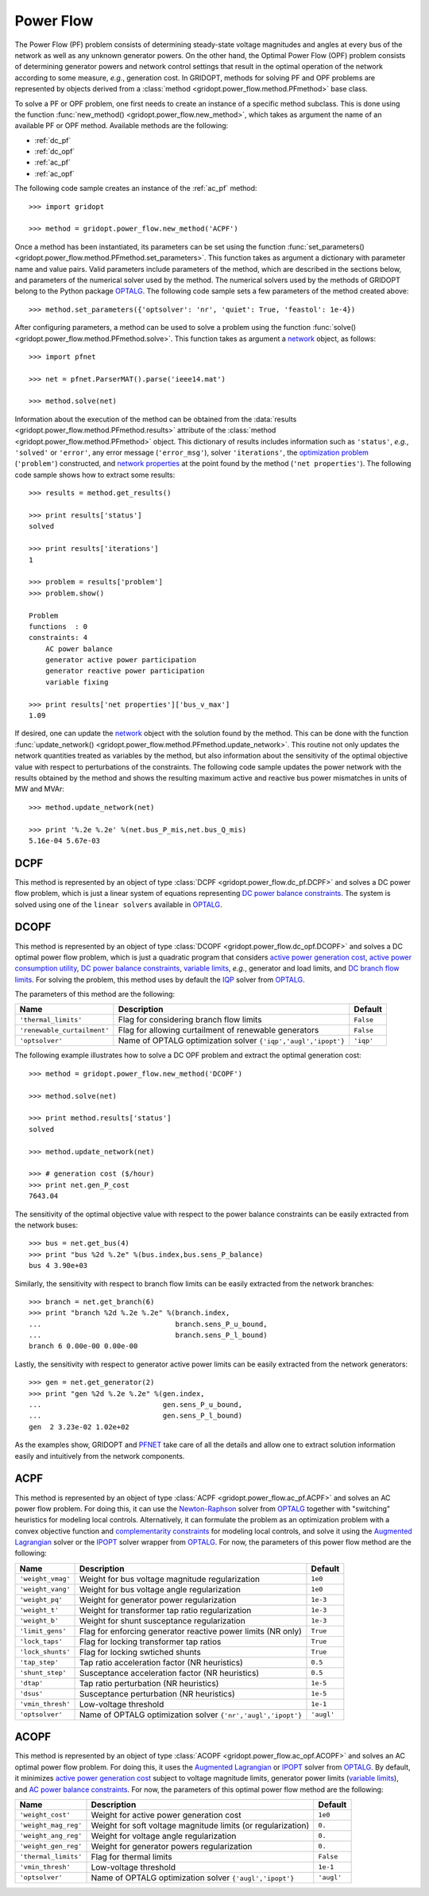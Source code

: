 .. _power_flow:

**********
Power Flow
**********

The Power Flow (PF) problem consists of determining steady-state voltage magnitudes and angles at every bus of the network as well as any unknown generator powers. On the other hand, the Optimal Power Flow (OPF) problem consists of determining generator powers and network control settings that result in the optimal operation of the network according to some measure, *e.g.*, generation cost. In GRIDOPT, methods for solving PF and OPF problems are represented by objects derived from a :class:`method <gridopt.power_flow.method.PFmethod>` base class.

To solve a PF or OPF problem, one first needs to create an instance of a specific method subclass. This is done using the function :func:`new_method() <gridopt.power_flow.new_method>`, which takes as argument the name of an available PF or OPF method. Available methods are the following: 

* :ref:`dc_pf`
* :ref:`dc_opf`
* :ref:`ac_pf`
* :ref:`ac_opf`

The following code sample creates an instance of the :ref:`ac_pf` method::

  >>> import gridopt

  >>> method = gridopt.power_flow.new_method('ACPF')

Once a method has been instantiated, its parameters can be set using the function :func:`set_parameters() <gridopt.power_flow.method.PFmethod.set_parameters>`. This function takes as argument a dictionary with parameter name and value pairs. Valid parameters include parameters of the method, which are described in the sections below, and parameters of the numerical solver used by the method. The numerical solvers used by the methods of GRIDOPT belong to the Python package `OPTALG`_. The following code sample sets a few parameters of the method created above::

  >>> method.set_parameters({'optsolver': 'nr', 'quiet': True, 'feastol': 1e-4})

After configuring parameters, a method can be used to solve a problem using the function :func:`solve() <gridopt.power_flow.method.PFmethod.solve>`. This function takes as argument a `network`_ object, as follows::

  >>> import pfnet

  >>> net = pfnet.ParserMAT().parse('ieee14.mat')

  >>> method.solve(net)

Information about the execution of the method can be obtained from the :data:`results <gridopt.power_flow.method.PFmethod.results>` attribute of the :class:`method <gridopt.power_flow.method.PFmethod>` object. This dictionary of results includes information such as ``'status'``, *e.g.*, ``'solved'`` or ``'error'``, any error message (``'error_msg'``), solver ``'iterations'``, the `optimization problem`_ (``'problem'``) constructed, and `network properties`_ at the point found by the method (``'net properties'``). The following code sample shows how to extract some results::

  >>> results = method.get_results()

  >>> print results['status']
  solved

  >>> print results['iterations']
  1

  >>> problem = results['problem']
  >>> problem.show()
  
  Problem
  functions  : 0
  constraints: 4
      AC power balance
      generator active power participation
      generator reactive power participation
      variable fixing

  >>> print results['net properties']['bus_v_max']
  1.09

If desired, one can update the `network`_ object with the solution found by the method. This can be done with the function :func:`update_network() <gridopt.power_flow.method.PFmethod.update_network>`. This routine not only updates the network quantities treated as variables by the method, but also information about the sensitivity of the optimal objective value with respect to perturbations of the constraints. The following code sample updates the power network with the results obtained by the method and shows the resulting maximum active and reactive bus power mismatches in units of MW and MVAr::

  >>> method.update_network(net)

  >>> print '%.2e %.2e' %(net.bus_P_mis,net.bus_Q_mis)
  5.16e-04 5.67e-03
    
.. _dc_pf: 

DCPF
====

This method is represented by an object of type :class:`DCPF <gridopt.power_flow.dc_pf.DCPF>` and solves a DC power flow problem, which is just a linear system of equations representing `DC power balance constraints`_.  The system is solved using one of the ``linear solvers`` available in `OPTALG`_.

.. _dc_opf: 

DCOPF
=====

This method is represented by an object of type :class:`DCOPF <gridopt.power_flow.dc_opf.DCOPF>` and solves a DC optimal power flow problem, which is just a quadratic program that considers `active power generation cost`_, `active power consumption utility`_, `DC power balance constraints`_, `variable limits`_, *e.g.*, generator and load limits, and `DC branch flow limits`_. For solving the problem, this method uses by default the `IQP`_ solver from `OPTALG`_.

The parameters of this method are the following:

=========================== ============================================================= =========
Name                        Description                                                   Default  
=========================== ============================================================= =========
``'thermal_limits'``        Flag for considering branch flow limits                       ``False``
``'renewable_curtailment'`` Flag for allowing curtailment of renewable generators         ``False``
``'optsolver'``             Name of OPTALG optimization solver ``{'iqp','augl','ipopt'}`` ``'iqp'``
=========================== ============================================================= =========

The following example illustrates how to solve a DC OPF problem and extract the optimal generation cost::

  >>> method = gridopt.power_flow.new_method('DCOPF')

  >>> method.solve(net)

  >>> print method.results['status']
  solved

  >>> method.update_network(net)

  >>> # generation cost ($/hour)
  >>> print net.gen_P_cost
  7643.04

The sensitivity of the optimal objective value with respect to the power balance constraints can be easily extracted from the network buses::

  >>> bus = net.get_bus(4)
  >>> print "bus %2d %.2e" %(bus.index,bus.sens_P_balance)
  bus 4 3.90e+03
  
Similarly, the sensitivity with respect to branch flow limits can be easily extracted from the network branches::

  >>> branch = net.get_branch(6)
  >>> print "branch %2d %.2e %.2e" %(branch.index,
  ...                                branch.sens_P_u_bound,
  ...                                branch.sens_P_l_bound)
  branch 6 0.00e-00 0.00e-00

Lastly, the sensitivity with respect to generator active power limits can be easily extracted from the network generators::

  >>> gen = net.get_generator(2)
  >>> print "gen %2d %.2e %.2e" %(gen.index,
  ...                             gen.sens_P_u_bound,
  ...                             gen.sens_P_l_bound)
  gen  2 3.23e-02 1.02e+02

As the examples show, GRIDOPT and `PFNET`_ take care of all the details and allow one to extract solution information easily and intuitively from the network components.

.. _ac_pf:

ACPF
====

This method is represented by an object of type :class:`ACPF <gridopt.power_flow.ac_pf.ACPF>` and solves an AC power flow problem. For doing this, it can use the `Newton-Raphson`_ solver from `OPTALG`_ together with "switching" heuristics for modeling local controls. Alternatively, it can formulate the problem as an optimization problem with a convex objective function and `complementarity constraints`_ for modeling local controls, and solve it using the `Augmented Lagrangian`_ solver or the `IPOPT`_ solver wrapper from `OPTALG`_. For now, the parameters of this power flow method are the following:

================= ============================================================== ===========
Name              Description                                                    Default  
================= ============================================================== ===========
``'weight_vmag'`` Weight for bus voltage magnitude regularization                ``1e0``
``'weight_vang'`` Weight for bus voltage angle regularization                    ``1e0``
``'weight_pq'``   Weight for generator power regularization                      ``1e-3``
``'weight_t'``    Weight for transformer tap ratio regularization                ``1e-3``
``'weight_b'``    Weight for shunt susceptance regularization                    ``1e-3``
``'limit_gens'``  Flag for enforcing generator reactive power limits (NR only)   ``True``
``'lock_taps'``   Flag for locking transformer tap ratios                        ``True``
``'lock_shunts'`` Flag for locking swtiched shunts                               ``True``
``'tap_step'``    Tap ratio acceleration factor (NR heuristics)                  ``0.5``
``'shunt_step'``  Susceptance acceleration factor (NR heuristics)                ``0.5``
``'dtap'``        Tap ratio perturbation (NR heuristics)                         ``1e-5``
``'dsus'``        Susceptance perturbation (NR heuristics)                       ``1e-5``
``'vmin_thresh'`` Low-voltage threshold                                          ``1e-1``
``'optsolver'``   Name of OPTALG optimization solver ``{'nr','augl','ipopt'}``   ``'augl'``
================= ============================================================== ===========

.. _ac_opf: 

ACOPF
=====

This method is represented by an object of type :class:`ACOPF <gridopt.power_flow.ac_opf.ACOPF>` and solves an AC optimal power flow problem. For doing this, it uses the `Augmented Lagrangian`_ or `IPOPT`_ solver from `OPTALG`_. By default, it minimizes `active power generation cost`_ subject to voltage magnitude limits, generator power limits (`variable limits`_), and `AC power balance constraints`_. For now, the parameters of this optimal power flow method are the following:

==================== ============================================================ ===========
Name                 Description                                                  Default  
==================== ============================================================ ===========
``'weight_cost'``    Weight for active power generation cost                      ``1e0`` 
``'weight_mag_reg'`` Weight for soft voltage magnitude limits (or regularization) ``0.``
``'weight_ang_reg'`` Weight for voltage angle regularization                      ``0.``
``'weight_gen_reg'`` Weight for generator powers regularization                   ``0.``
``'thermal_limits'`` Flag for thermal limits                                      ``False``
``'vmin_thresh'``    Low-voltage threshold                                        ``1e-1``
``'optsolver'``      Name of OPTALG optimization solver ``{'augl','ipopt'}``      ``'augl'``
==================== ============================================================ ===========

.. _OPTALG: http://optalg.readthedocs.io
.. _IQP: http://optalg.readthedocs.io/en/latest/opt_solver.html#iqp
.. _newton-raphson: http://optalg.readthedocs.io/en/latest/opt_solver.html#nr
.. _augmented lagrangian: http://optalg.readthedocs.io/en/latest/opt_solver.html#augl
.. _ipopt: http://optalg.readthedocs.io/en/latest/opt_solver.html#ipopt

.. _PFNET: http://pfnet-python.readthedocs.io
.. _network: http://pfnet-python.readthedocs.io/en/latest/networks.html
.. _contingencies: http://pfnet-python.readthedocs.io/en/latest/networks.html#contingencies
.. _optimization problem: http://pfnet-python.readthedocs.io/en/latest/problems.html#problems
.. _DC power balance constraints: http://pfnet-python.readthedocs.io/en/latest/problems.html#dc-power-balance
.. _AC power balance constraints: http://pfnet-python.readthedocs.io/en/latest/problems.html#ac-power-balance
.. _DC branch flow limits: http://pfnet-python.readthedocs.io/en/latest/problems.html#dc-branch-flow-limits
.. _variable limits: http://pfnet-python.readthedocs.io/en/latest/problems.html#variable-bounds
.. _active power generation cost: http://pfnet-python.readthedocs.io/en/latest/problems.html#active-power-generation-cost
.. _active power consumption utility: http://pfnet-python.readthedocs.io/en/latest/problems.html#active-power-consumption-utility
.. _network properties: http://pfnet-python.readthedocs.io/en/latest/networks.html#properties
.. _complementarity constraints: http://pfnet-python.readthedocs.io/en/latest/problems.html#voltage-set-point-regulation-by-generators

